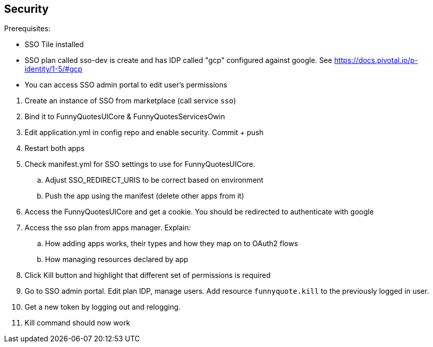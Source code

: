 == Security
====
Prerequisites:

* SSO Tile installed
* SSO plan called sso-dev is create and has IDP called "gcp" configured against google. See https://docs.pivotal.io/p-identity/1-5/#gcp
* You can access SSO admin portal to edit user's permissions
====

. Create an instance of SSO from marketplace (call service `sso`)
. Bind it to FunnyQuotesUICore & FunnyQuotesServicesOwin
. Edit application.yml in config repo and enable security. Commit + push
. Restart both apps
. Check manifest.yml for SSO settings to use for FunnyQuotesUICore.
.. Adjust SSO_REDIRECT_URIS to be correct based on environment
.. Push the app using the manifest (delete other apps from it)
. Access the FunnyQuotesUICore and get a cookie. You should be redirected to authenticate with google
. Access the sso plan from apps manager. Explain:
.. How adding apps works, their types and how they map on to OAuth2 flows
.. How managing resources declared by app
. Click Kill button and highlight that different set of permissions is required
. Go to SSO admin portal. Edit plan IDP, manage users. Add resource `funnyquote.kill` to the previously logged in user.
. Get a new token by logging out and relogging. 
. Kill command should now work